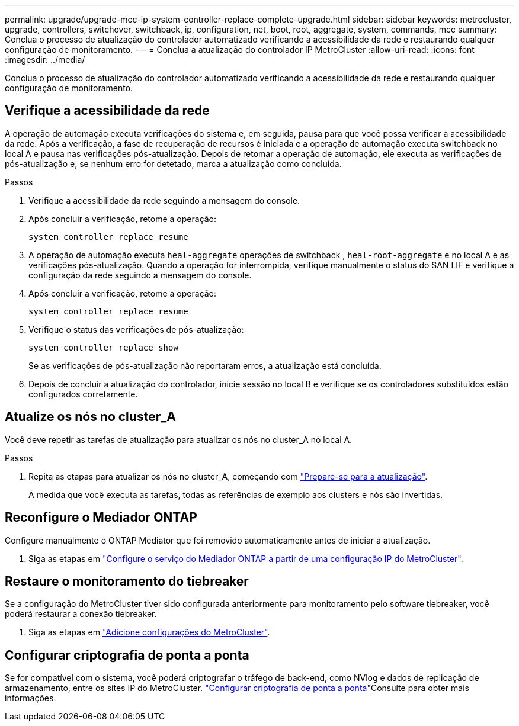 ---
permalink: upgrade/upgrade-mcc-ip-system-controller-replace-complete-upgrade.html 
sidebar: sidebar 
keywords: metrocluster, upgrade, controllers, switchover, switchback, ip, configuration, net, boot, root, aggregate, system, commands, mcc 
summary: Conclua o processo de atualização do controlador automatizado verificando a acessibilidade da rede e restaurando qualquer configuração de monitoramento. 
---
= Conclua a atualização do controlador IP MetroCluster
:allow-uri-read: 
:icons: font
:imagesdir: ../media/


[role="lead"]
Conclua o processo de atualização do controlador automatizado verificando a acessibilidade da rede e restaurando qualquer configuração de monitoramento.



== Verifique a acessibilidade da rede

A operação de automação executa verificações do sistema e, em seguida, pausa para que você possa verificar a acessibilidade da rede. Após a verificação, a fase de recuperação de recursos é iniciada e a operação de automação executa switchback no local A e pausa nas verificações pós-atualização. Depois de retomar a operação de automação, ele executa as verificações de pós-atualização e, se nenhum erro for detetado, marca a atualização como concluída.

.Passos
. Verifique a acessibilidade da rede seguindo a mensagem do console.
. Após concluir a verificação, retome a operação:
+
`system controller replace resume`

. A operação de automação executa `heal-aggregate` operações de switchback , `heal-root-aggregate` e no local A e as verificações pós-atualização. Quando a operação for interrompida, verifique manualmente o status do SAN LIF e verifique a configuração da rede seguindo a mensagem do console.
. Após concluir a verificação, retome a operação:
+
`system controller replace resume`

. Verifique o status das verificações de pós-atualização:
+
`system controller replace show`

+
Se as verificações de pós-atualização não reportaram erros, a atualização está concluída.

. Depois de concluir a atualização do controlador, inicie sessão no local B e verifique se os controladores substituídos estão configurados corretamente.




== Atualize os nós no cluster_A

Você deve repetir as tarefas de atualização para atualizar os nós no cluster_A no local A.

.Passos
. Repita as etapas para atualizar os nós no cluster_A, começando com link:upgrade-mcc-ip-system-controller-replace-supported-platforms.html["Prepare-se para a atualização"].
+
À medida que você executa as tarefas, todas as referências de exemplo aos clusters e nós são invertidas.





== Reconfigure o Mediador ONTAP

Configure manualmente o ONTAP Mediator que foi removido automaticamente antes de iniciar a atualização.

. Siga as etapas em link:../install-ip/task_configuring_the_ontap_mediator_service_from_a_metrocluster_ip_configuration.html["Configure o serviço do Mediador ONTAP a partir de uma configuração IP do MetroCluster"].




== Restaure o monitoramento do tiebreaker

Se a configuração do MetroCluster tiver sido configurada anteriormente para monitoramento pelo software tiebreaker, você poderá restaurar a conexão tiebreaker.

. Siga as etapas em http://docs.netapp.com/ontap-9/topic/com.netapp.doc.hw-metrocluster-tiebreaker/GUID-7259BCA4-104C-49C6-BAD0-1068CA2A3DA5.html["Adicione configurações do MetroCluster"].




== Configurar criptografia de ponta a ponta

Se for compatível com o sistema, você poderá criptografar o tráfego de back-end, como NVlog e dados de replicação de armazenamento, entre os sites IP do MetroCluster. link:../maintain/task-configure-encryption.html["Configurar criptografia de ponta a ponta"]Consulte para obter mais informações.
